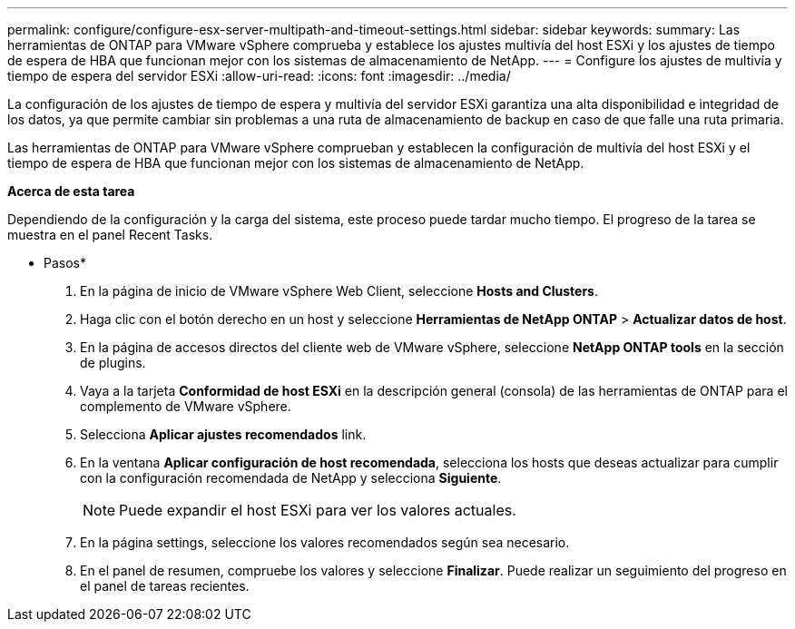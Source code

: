 ---
permalink: configure/configure-esx-server-multipath-and-timeout-settings.html 
sidebar: sidebar 
keywords:  
summary: Las herramientas de ONTAP para VMware vSphere comprueba y establece los ajustes multivía del host ESXi y los ajustes de tiempo de espera de HBA que funcionan mejor con los sistemas de almacenamiento de NetApp. 
---
= Configure los ajustes de multivía y tiempo de espera del servidor ESXi
:allow-uri-read: 
:icons: font
:imagesdir: ../media/


[role="lead"]
La configuración de los ajustes de tiempo de espera y multivía del servidor ESXi garantiza una alta disponibilidad e integridad de los datos, ya que permite cambiar sin problemas a una ruta de almacenamiento de backup en caso de que falle una ruta primaria.

Las herramientas de ONTAP para VMware vSphere comprueban y establecen la configuración de multivía del host ESXi y el tiempo de espera de HBA que funcionan mejor con los sistemas de almacenamiento de NetApp.

*Acerca de esta tarea*

Dependiendo de la configuración y la carga del sistema, este proceso puede tardar mucho tiempo. El progreso de la tarea se muestra en el panel Recent Tasks.

* Pasos*

. En la página de inicio de VMware vSphere Web Client, seleccione *Hosts and Clusters*.
. Haga clic con el botón derecho en un host y seleccione *Herramientas de NetApp ONTAP* > *Actualizar datos de host*.
. En la página de accesos directos del cliente web de VMware vSphere, seleccione *NetApp ONTAP tools* en la sección de plugins.
. Vaya a la tarjeta *Conformidad de host ESXi* en la descripción general (consola) de las herramientas de ONTAP para el complemento de VMware vSphere.
. Selecciona *Aplicar ajustes recomendados* link.
. En la ventana *Aplicar configuración de host recomendada*, selecciona los hosts que deseas actualizar para cumplir con la configuración recomendada de NetApp y selecciona *Siguiente*.
+

NOTE: Puede expandir el host ESXi para ver los valores actuales.

. En la página settings, seleccione los valores recomendados según sea necesario.
. En el panel de resumen, compruebe los valores y seleccione *Finalizar*. Puede realizar un seguimiento del progreso en el panel de tareas recientes.

